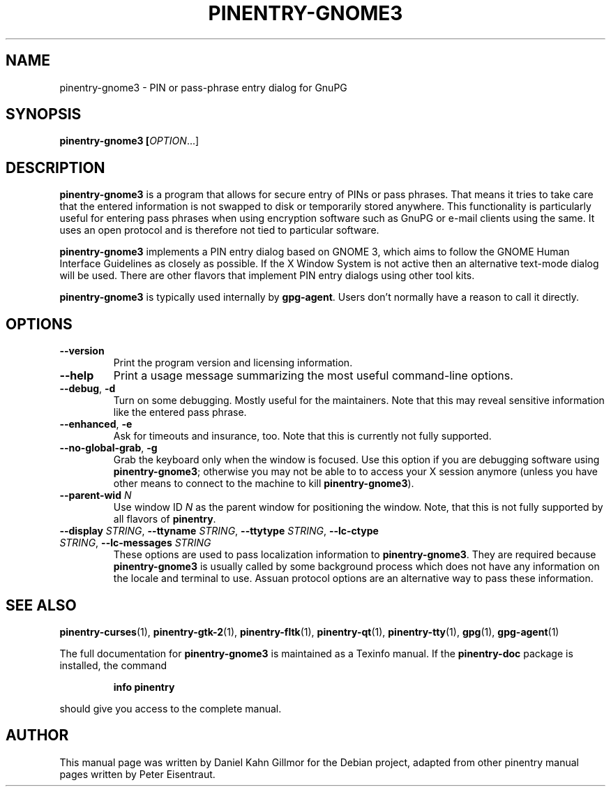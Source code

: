 .TH PINENTRY-GNOME3 1 "01 Jun 2015"
.SH NAME
pinentry\-gnome3 \- PIN or pass-phrase entry dialog for GnuPG
.PP
.SH SYNOPSIS
\fBpinentry-gnome3\fB [\fIOPTION\fR...]
.SH DESCRIPTION
\fBpinentry\-gnome3\fR is a program that allows for secure entry of PINs or
pass phrases.  That means it tries to take care that the entered
information is not swapped to disk or temporarily stored anywhere.
This functionality is particularly useful for entering pass phrases
when using encryption software such as GnuPG or e-mail clients using
the same.  It uses an open protocol and is therefore not tied to
particular software.
.PP
\fBpinentry-gnome3\fR implements a PIN entry dialog based on GNOME 3,
which aims to follow the GNOME Human Interface Guidelines as closely
as possible.  If the X Window System is not active then an alternative
text-mode dialog will be used.  There are other flavors that implement
PIN entry dialogs using other tool kits.
.PP
\fBpinentry\-gnome3\fR is typically used internally by \fBgpg-agent\fR.
Users don't normally have a reason to call it directly.
.SH OPTIONS
.TP
\fB\-\-version\fR
Print the program version and licensing information.
.TP
\fB\-\-help\fR
Print a usage message summarizing the most useful command-line options.
.TP
\fB\-\-debug\fR, \fB\-d\fR
Turn on some debugging.  Mostly useful for the maintainers.  Note
that this may reveal sensitive information like the entered pass phrase.
.TP
\fB\-\-enhanced\fR, \fB\-e\fR
Ask for timeouts and insurance, too.  Note that this is currently
not fully supported.
.TP
\fB\-\-no\-global\-grab\fR, \fB\-g\fR
Grab the keyboard only when the window is focused.  Use this
option if you are debugging software using \fBpinentry\-gnome3\fR;
otherwise you may not be able to to access your X session anymore (unless
you have other means to connect to the machine to kill
\fBpinentry\-gnome3\fR).
.TP
\fB\-\-parent\-wid\fR \fIN\fR
Use window ID \fIN\fR as the parent window for positioning the window.
Note, that this is not fully supported by all flavors of \fBpinentry\fR.
.TP
\fB--display\fR \fISTRING\fR, \fB--ttyname\fR \fISTRING\fR, \fB--ttytype\fR \fISTRING\fR, \fB--lc-ctype\fR \fISTRING\fR, \fB--lc-messages\fR \fISTRING\fR
These options are used to pass localization information to
\fBpinentry-gnome3\fR.  They are required because
\fBpinentry-gnome3\fR is usually called by
some background process which does not have any information on the
locale and terminal to use.  Assuan protocol options are an
alternative way to pass these information.
.SH "SEE ALSO"
.BR pinentry-curses (1),
.BR pinentry-gtk-2 (1),
.BR pinentry-fltk (1),
.BR pinentry-qt (1),
.BR pinentry-tty (1),
.BR gpg (1),
.BR gpg-agent (1)
.PP
The full documentation for
.B pinentry-gnome3
is maintained as a Texinfo manual.  If the
.B pinentry-doc
package is installed, the command
.IP
.B info pinentry
.PP
should give you access to the complete manual.
.SH AUTHOR
This manual page was written by Daniel Kahn Gillmor for the Debian project, adapted from other pinentry manual pages written by Peter Eisentraut.
